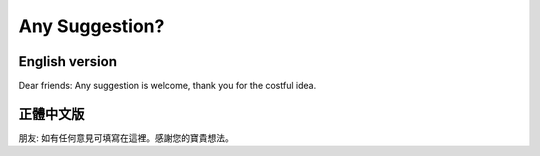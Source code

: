 Any Suggestion?
================================================================================

English version
--------------------------------------------------------------------------------

Dear friends: Any suggestion is welcome, thank you for the costful idea.

正體中文版
--------------------------------------------------------------------------------

朋友: 如有任何意見可填寫在這裡。感謝您的寶貴想法。

.. author:: default
.. categories:: none
.. tags:: none
.. comments::
